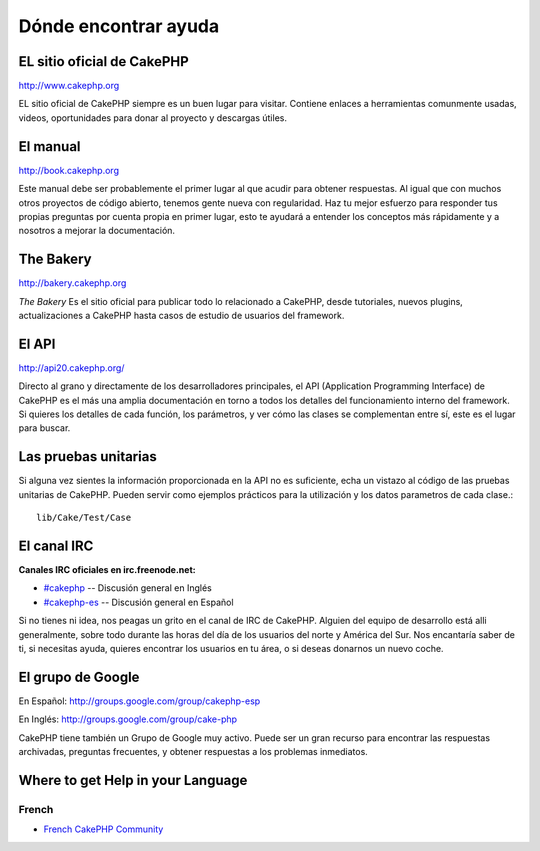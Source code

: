 Dónde encontrar ayuda
#####################

EL sitio oficial de CakePHP
===========================

`http://www.cakephp.org <http://www.cakephp.org>`_

EL sitio oficial de CakePHP siempre es un buen lugar para visitar.
Contiene enlaces a herramientas comunmente usadas, videos, oportunidades
para donar al proyecto y descargas útiles.

El manual
=========

`http://book.cakephp.org <http://book.cakephp.org>`_

Este manual debe ser probablemente el primer lugar al que acudir para obtener
respuestas. Al igual que con muchos otros proyectos de código abierto, tenemos gente nueva
con regularidad. Haz tu mejor esfuerzo para responder tus propias preguntas por
cuenta propia en primer lugar, esto te ayudará a entender los conceptos más
rápidamente y a nosotros a mejorar la documentación.

The Bakery
==========

`http://bakery.cakephp.org <http://bakery.cakephp.org>`_

`The Bakery` Es el sitio oficial para publicar todo lo relacionado a CakePHP,
desde tutoriales, nuevos plugins, actualizaciones a CakePHP hasta casos de
estudio de usuarios del framework.

El API
======

`http://api20.cakephp.org/ <http://api20.cakephp.org/>`_

Directo al grano y directamente de los desarrolladores principales, el
API (Application Programming Interface) de CakePHP  es el más
una amplia documentación en torno a todos los detalles del funcionamiento interno
del framework. Si quieres los detalles de cada función, los parámetros, y ver
cómo las clases se complementan entre sí, este es el lugar para buscar.


Las pruebas unitarias
=====================

Si alguna vez sientes la información proporcionada en la API no es
suficiente, echa un vistazo al código de las pruebas unitarias de
CakePHP. Pueden servir como ejemplos prácticos para la utilización y
los datos parametros de cada clase.::

    lib/Cake/Test/Case

El canal IRC
============

**Canales IRC oficiales en irc.freenode.net:**


-  `#cakephp <irc://irc.freenode.net/cakephp>`_ -- Discusión general en Inglés
-  `#cakephp-es <irc://irc.freenode.net/cakephp-es>`_ -- Discusión general en Español

Si no tienes ni idea, nos peagas un grito en el canal de IRC de CakePHP.
Alguien del equipo de desarrollo está alli generalmente, sobre todo
durante las horas del día de los usuarios del norte y América del Sur. Nos
encantaría saber de ti, si necesitas ayuda, quieres encontrar
los usuarios en tu área, o si deseas donarnos un nuevo coche.

El grupo de Google
==================

En Español:
`http://groups.google.com/group/cakephp-esp <http://groups.google.com/group/cakephp-esp>`_

En Inglés:
`http://groups.google.com/group/cake-php <http://groups.google.com/group/cake-php>`_

CakePHP tiene también un Grupo de Google muy activo. Puede ser un gran
recurso para encontrar las respuestas archivadas, preguntas frecuentes,
y obtener respuestas a los problemas inmediatos.

Where to get Help in your Language
==================================

French
------
- `French CakePHP Community <http://cakephp-fr.org>`_
